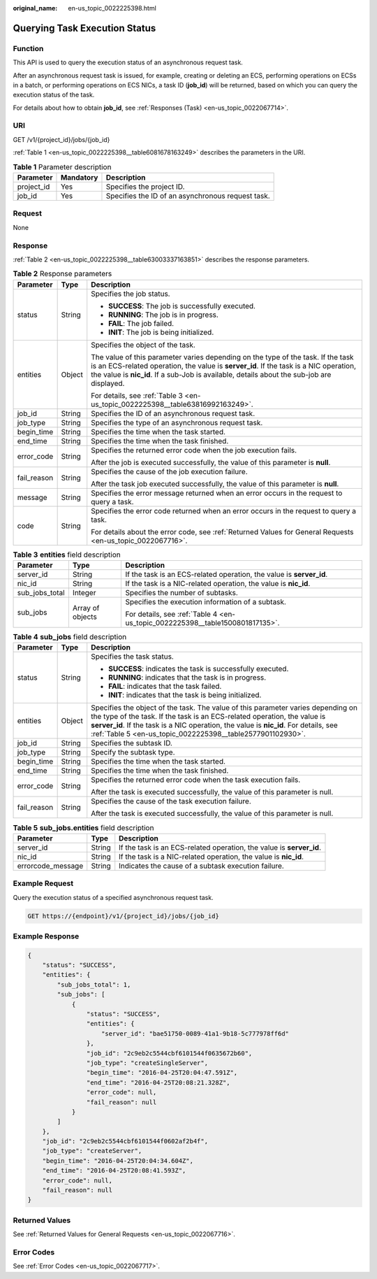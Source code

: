 :original_name: en-us_topic_0022225398.html

.. _en-us_topic_0022225398:

Querying Task Execution Status
==============================

Function
--------

This API is used to query the execution status of an asynchronous request task.

After an asynchronous request task is issued, for example, creating or deleting an ECS, performing operations on ECSs in a batch, or performing operations on ECS NICs, a task ID (**job_id**) will be returned, based on which you can query the execution status of the task.

For details about how to obtain **job_id**, see :ref:`Responses (Task) <en-us_topic_0022067714>`.

URI
---

GET /v1/{project_id}/jobs/{job_id}

:ref:`Table 1 <en-us_topic_0022225398__table6081678163249>` describes the parameters in the URI.

.. _en-us_topic_0022225398__table6081678163249:

.. table:: **Table 1** Parameter description

   ========== ========= =================================================
   Parameter  Mandatory Description
   ========== ========= =================================================
   project_id Yes       Specifies the project ID.
   job_id     Yes       Specifies the ID of an asynchronous request task.
   ========== ========= =================================================

Request
-------

None

Response
--------

:ref:`Table 2 <en-us_topic_0022225398__table63003337163851>` describes the response parameters.

.. _en-us_topic_0022225398__table63003337163851:

.. table:: **Table 2** Response parameters

   +-----------------------+-----------------------+-------------------------------------------------------------------------------------------------------------------------------------------------------------------------------------------------------------------------------------------------------------------------+
   | Parameter             | Type                  | Description                                                                                                                                                                                                                                                             |
   +=======================+=======================+=========================================================================================================================================================================================================================================================================+
   | status                | String                | Specifies the job status.                                                                                                                                                                                                                                               |
   |                       |                       |                                                                                                                                                                                                                                                                         |
   |                       |                       | -  **SUCCESS**: The job is successfully executed.                                                                                                                                                                                                                       |
   |                       |                       | -  **RUNNING**: The job is in progress.                                                                                                                                                                                                                                 |
   |                       |                       | -  **FAIL**: The job failed.                                                                                                                                                                                                                                            |
   |                       |                       | -  **INIT**: The job is being initialized.                                                                                                                                                                                                                              |
   +-----------------------+-----------------------+-------------------------------------------------------------------------------------------------------------------------------------------------------------------------------------------------------------------------------------------------------------------------+
   | entities              | Object                | Specifies the object of the task.                                                                                                                                                                                                                                       |
   |                       |                       |                                                                                                                                                                                                                                                                         |
   |                       |                       | The value of this parameter varies depending on the type of the task. If the task is an ECS-related operation, the value is **server_id**. If the task is a NIC operation, the value is **nic_id**. If a sub-Job is available, details about the sub-job are displayed. |
   |                       |                       |                                                                                                                                                                                                                                                                         |
   |                       |                       | For details, see :ref:`Table 3 <en-us_topic_0022225398__table63816992163249>`.                                                                                                                                                                                          |
   +-----------------------+-----------------------+-------------------------------------------------------------------------------------------------------------------------------------------------------------------------------------------------------------------------------------------------------------------------+
   | job_id                | String                | Specifies the ID of an asynchronous request task.                                                                                                                                                                                                                       |
   +-----------------------+-----------------------+-------------------------------------------------------------------------------------------------------------------------------------------------------------------------------------------------------------------------------------------------------------------------+
   | job_type              | String                | Specifies the type of an asynchronous request task.                                                                                                                                                                                                                     |
   +-----------------------+-----------------------+-------------------------------------------------------------------------------------------------------------------------------------------------------------------------------------------------------------------------------------------------------------------------+
   | begin_time            | String                | Specifies the time when the task started.                                                                                                                                                                                                                               |
   +-----------------------+-----------------------+-------------------------------------------------------------------------------------------------------------------------------------------------------------------------------------------------------------------------------------------------------------------------+
   | end_time              | String                | Specifies the time when the task finished.                                                                                                                                                                                                                              |
   +-----------------------+-----------------------+-------------------------------------------------------------------------------------------------------------------------------------------------------------------------------------------------------------------------------------------------------------------------+
   | error_code            | String                | Specifies the returned error code when the job execution fails.                                                                                                                                                                                                         |
   |                       |                       |                                                                                                                                                                                                                                                                         |
   |                       |                       | After the job is executed successfully, the value of this parameter is **null**.                                                                                                                                                                                        |
   +-----------------------+-----------------------+-------------------------------------------------------------------------------------------------------------------------------------------------------------------------------------------------------------------------------------------------------------------------+
   | fail_reason           | String                | Specifies the cause of the job execution failure.                                                                                                                                                                                                                       |
   |                       |                       |                                                                                                                                                                                                                                                                         |
   |                       |                       | After the task job executed successfully, the value of this parameter is **null**.                                                                                                                                                                                      |
   +-----------------------+-----------------------+-------------------------------------------------------------------------------------------------------------------------------------------------------------------------------------------------------------------------------------------------------------------------+
   | message               | String                | Specifies the error message returned when an error occurs in the request to query a task.                                                                                                                                                                               |
   +-----------------------+-----------------------+-------------------------------------------------------------------------------------------------------------------------------------------------------------------------------------------------------------------------------------------------------------------------+
   | code                  | String                | Specifies the error code returned when an error occurs in the request to query a task.                                                                                                                                                                                  |
   |                       |                       |                                                                                                                                                                                                                                                                         |
   |                       |                       | For details about the error code, see :ref:`Returned Values for General Requests <en-us_topic_0022067716>`.                                                                                                                                                             |
   +-----------------------+-----------------------+-------------------------------------------------------------------------------------------------------------------------------------------------------------------------------------------------------------------------------------------------------------------------+

.. _en-us_topic_0022225398__table63816992163249:

.. table:: **Table 3** **entities** field description

   +-----------------------+-----------------------+-------------------------------------------------------------------------------+
   | Parameter             | Type                  | Description                                                                   |
   +=======================+=======================+===============================================================================+
   | server_id             | String                | If the task is an ECS-related operation, the value is **server_id**.          |
   +-----------------------+-----------------------+-------------------------------------------------------------------------------+
   | nic_id                | String                | If the task is a NIC-related operation, the value is **nic_id**.              |
   +-----------------------+-----------------------+-------------------------------------------------------------------------------+
   | sub_jobs_total        | Integer               | Specifies the number of subtasks.                                             |
   +-----------------------+-----------------------+-------------------------------------------------------------------------------+
   | sub_jobs              | Array of objects      | Specifies the execution information of a subtask.                             |
   |                       |                       |                                                                               |
   |                       |                       | For details, see :ref:`Table 4 <en-us_topic_0022225398__table1500801817135>`. |
   +-----------------------+-----------------------+-------------------------------------------------------------------------------+

.. _en-us_topic_0022225398__table1500801817135:

.. table:: **Table 4** **sub_jobs** field description

   +-----------------------+-----------------------+---------------------------------------------------------------------------------------------------------------------------------------------------------------------------------------------------------------------------------------------------------------------------------------------------------------------+
   | Parameter             | Type                  | Description                                                                                                                                                                                                                                                                                                         |
   +=======================+=======================+=====================================================================================================================================================================================================================================================================================================================+
   | status                | String                | Specifies the task status.                                                                                                                                                                                                                                                                                          |
   |                       |                       |                                                                                                                                                                                                                                                                                                                     |
   |                       |                       | -  **SUCCESS**: indicates the task is successfully executed.                                                                                                                                                                                                                                                        |
   |                       |                       | -  **RUNNING**: indicates that the task is in progress.                                                                                                                                                                                                                                                             |
   |                       |                       | -  **FAIL**: indicates that the task failed.                                                                                                                                                                                                                                                                        |
   |                       |                       | -  **INIT**: indicates that the task is being initialized.                                                                                                                                                                                                                                                          |
   +-----------------------+-----------------------+---------------------------------------------------------------------------------------------------------------------------------------------------------------------------------------------------------------------------------------------------------------------------------------------------------------------+
   | entities              | Object                | Specifies the object of the task. The value of this parameter varies depending on the type of the task. If the task is an ECS-related operation, the value is **server_id**. If the task is a NIC operation, the value is **nic_id**. For details, see :ref:`Table 5 <en-us_topic_0022225398__table2577901102930>`. |
   +-----------------------+-----------------------+---------------------------------------------------------------------------------------------------------------------------------------------------------------------------------------------------------------------------------------------------------------------------------------------------------------------+
   | job_id                | String                | Specifies the subtask ID.                                                                                                                                                                                                                                                                                           |
   +-----------------------+-----------------------+---------------------------------------------------------------------------------------------------------------------------------------------------------------------------------------------------------------------------------------------------------------------------------------------------------------------+
   | job_type              | String                | Specify the subtask type.                                                                                                                                                                                                                                                                                           |
   +-----------------------+-----------------------+---------------------------------------------------------------------------------------------------------------------------------------------------------------------------------------------------------------------------------------------------------------------------------------------------------------------+
   | begin_time            | String                | Specifies the time when the task started.                                                                                                                                                                                                                                                                           |
   +-----------------------+-----------------------+---------------------------------------------------------------------------------------------------------------------------------------------------------------------------------------------------------------------------------------------------------------------------------------------------------------------+
   | end_time              | String                | Specifies the time when the task finished.                                                                                                                                                                                                                                                                          |
   +-----------------------+-----------------------+---------------------------------------------------------------------------------------------------------------------------------------------------------------------------------------------------------------------------------------------------------------------------------------------------------------------+
   | error_code            | String                | Specifies the returned error code when the task execution fails.                                                                                                                                                                                                                                                    |
   |                       |                       |                                                                                                                                                                                                                                                                                                                     |
   |                       |                       | After the task is executed successfully, the value of this parameter is null.                                                                                                                                                                                                                                       |
   +-----------------------+-----------------------+---------------------------------------------------------------------------------------------------------------------------------------------------------------------------------------------------------------------------------------------------------------------------------------------------------------------+
   | fail_reason           | String                | Specifies the cause of the task execution failure.                                                                                                                                                                                                                                                                  |
   |                       |                       |                                                                                                                                                                                                                                                                                                                     |
   |                       |                       | After the task is executed successfully, the value of this parameter is null.                                                                                                                                                                                                                                       |
   +-----------------------+-----------------------+---------------------------------------------------------------------------------------------------------------------------------------------------------------------------------------------------------------------------------------------------------------------------------------------------------------------+

.. _en-us_topic_0022225398__table2577901102930:

.. table:: **Table 5** **sub_jobs.entities** field description

   +-------------------+--------+----------------------------------------------------------------------+
   | Parameter         | Type   | Description                                                          |
   +===================+========+======================================================================+
   | server_id         | String | If the task is an ECS-related operation, the value is **server_id**. |
   +-------------------+--------+----------------------------------------------------------------------+
   | nic_id            | String | If the task is a NIC-related operation, the value is **nic_id**.     |
   +-------------------+--------+----------------------------------------------------------------------+
   | errorcode_message | String | Indicates the cause of a subtask execution failure.                  |
   +-------------------+--------+----------------------------------------------------------------------+

Example Request
---------------

Query the execution status of a specified asynchronous request task.

.. code-block:: text

   GET https://{endpoint}/v1/{project_id}/jobs/{job_id}

Example Response
----------------

.. code-block::

   {
       "status": "SUCCESS",
       "entities": {
           "sub_jobs_total": 1,
           "sub_jobs": [
               {
                   "status": "SUCCESS",
                   "entities": {
                       "server_id": "bae51750-0089-41a1-9b18-5c777978ff6d"
                   },
                   "job_id": "2c9eb2c5544cbf6101544f0635672b60",
                   "job_type": "createSingleServer",
                   "begin_time": "2016-04-25T20:04:47.591Z",
                   "end_time": "2016-04-25T20:08:21.328Z",
                   "error_code": null,
                   "fail_reason": null
               }
           ]
       },
       "job_id": "2c9eb2c5544cbf6101544f0602af2b4f",
       "job_type": "createServer",
       "begin_time": "2016-04-25T20:04:34.604Z",
       "end_time": "2016-04-25T20:08:41.593Z",
       "error_code": null,
       "fail_reason": null
   }

Returned Values
---------------

See :ref:`Returned Values for General Requests <en-us_topic_0022067716>`.

Error Codes
-----------

See :ref:`Error Codes <en-us_topic_0022067717>`.

